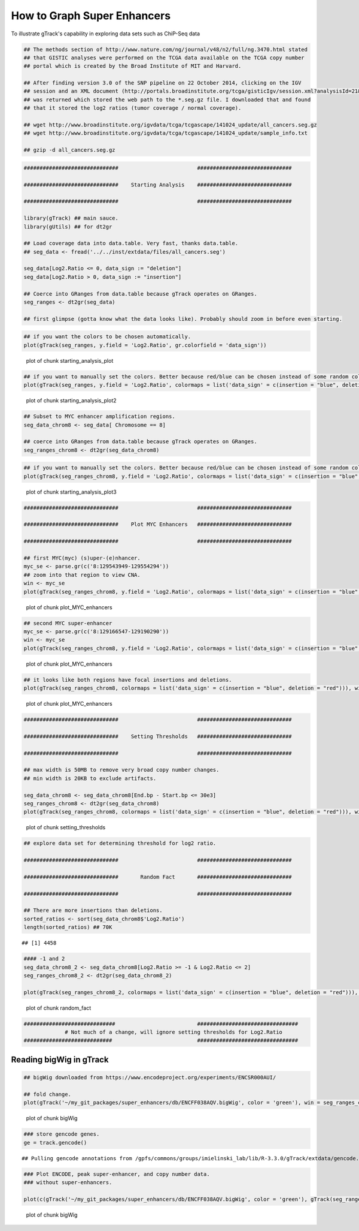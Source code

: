 How to Graph Super Enhancers
============================

To illustrate gTrack's capability in exploring data sets such as ChiP-Seq data



.. sourcecode:: r
    

    ## The methods section of http://www.nature.com/ng/journal/v48/n2/full/ng.3470.html stated
    ## that GISTIC analyses were performed on the TCGA data available on the TCGA copy number
    ## portal which is created by the Broad Institute of MIT and Harvard.
    
    ## After finding version 3.0 of the SNP pipeline on 22 October 2014, clicking on the IGV
    ## session and an XML document (http://portals.broadinstitute.org/tcga/gisticIgv/session.xml?analysisId=21&tissueId=548&type=.xml)
    ## was returned which stored the web path to the *.seg.gz file. I downloaded that and found
    ## that it stored the log2 ratios (tumor coverage / normal coverage).
    
    ## wget http://www.broadinstitute.org/igvdata/tcga/tcgascape/141024_update/all_cancers.seg.gz
    ## wget http://www.broadinstitute.org/igvdata/tcga/tcgascape/141024_update/sample_info.txt
    
    ## gzip -d all_cancers.seg.gz



.. sourcecode:: r
    

    ##############################                         ##############################
    
    ##############################    Starting Analysis    ##############################
    
    ##############################                         ##############################
    
    library(gTrack) ## main sauce. 
    library(gUtils) ## for dt2gr 
    
    ## Load coverage data into data.table. Very fast, thanks data.table.
    ## seg_data <- fread('../../inst/extdata/files/all_cancers.seg')
    
    seg_data[Log2.Ratio <= 0, data_sign := "deletion"]
    seg_data[Log2.Ratio > 0, data_sign := "insertion"]
    
    ## Coerce into GRanges from data.table because gTrack operates on GRanges.
    seg_ranges <- dt2gr(seg_data)
    
    ## first glimpse (gotta know what the data looks like). Probably should zoom in before even starting.



.. sourcecode:: r
    

    ## if you want the colors to be chosen automatically. 
    plot(gTrack(seg_ranges, y.field = 'Log2.Ratio', gr.colorfield = 'data_sign'))

.. figure:: figure/starting_analysis_plot-1.png
    :alt: plot of chunk starting_analysis_plot

    plot of chunk starting_analysis_plot


.. sourcecode:: r
    

    ## if you want to manually set the colors. Better because red/blue can be chosen instead of some random colors.
    plot(gTrack(seg_ranges, y.field = 'Log2.Ratio', colormaps = list('data_sign' = c(insertion = "blue", deletion = "red"))))

.. figure:: figure/starting_analysis_plot2-1.png
    :alt: plot of chunk starting_analysis_plot2

    plot of chunk starting_analysis_plot2


.. sourcecode:: r
    

    ## Subset to MYC enhancer amplification regions.
    seg_data_chrom8 <- seg_data[ Chromosome == 8]
    
    ## coerce into GRanges from data.table because gTrack operates on GRanges.
    seg_ranges_chrom8 <- dt2gr(seg_data_chrom8)



.. sourcecode:: r
    

    ## if you want to manually set the colors. Better because red/blue can be chosen instead of some random colors. 
    plot(gTrack(seg_ranges_chrom8, y.field = 'Log2.Ratio', colormaps = list('data_sign' = c(insertion = "blue", deletion = "red"))), win = seg_ranges_chrom8)

.. figure:: figure/starting_analysis_plot3-1.png
    :alt: plot of chunk starting_analysis_plot3

    plot of chunk starting_analysis_plot3


.. sourcecode:: r
    

    ##############################                         ##############################
    
    ##############################    Plot MYC Enhancers   ##############################
    
    ##############################                         ##############################
    
    ## first MYC(myc) (s)uper-(e)nhancer.
    myc_se <- parse.gr(c('8:129543949-129554294'))
    ## zoom into that region to view CNA.
    win <- myc_se
    plot(gTrack(seg_ranges_chrom8, y.field = 'Log2.Ratio', colormaps = list('data_sign' = c(insertion = "blue", deletion = "red"))), win)

.. figure:: figure/plot_MYC_enhancers-1.png
    :alt: plot of chunk plot_MYC_enhancers

    plot of chunk plot_MYC_enhancers
.. sourcecode:: r
    

    ## second MYC super-enhancer
    myc_se <- parse.gr(c('8:129166547-129190290'))
    win <- myc_se
    plot(gTrack(seg_ranges_chrom8, y.field = 'Log2.Ratio', colormaps = list('data_sign' = c(insertion = "blue", deletion = "red"))), win)

.. figure:: figure/plot_MYC_enhancers-2.png
    :alt: plot of chunk plot_MYC_enhancers

    plot of chunk plot_MYC_enhancers
.. sourcecode:: r
    

    ## it looks like both regions have focal insertions and deletions. 
    plot(gTrack(seg_ranges_chrom8, colormaps = list('data_sign' = c(insertion = "blue", deletion = "red"))), win = seg_ranges_chrom8+10e6)

.. figure:: figure/plot_MYC_enhancers-3.png
    :alt: plot of chunk plot_MYC_enhancers

    plot of chunk plot_MYC_enhancers


.. sourcecode:: r
    

    ##############################                         ##############################
    
    ##############################    Setting Thresholds   ##############################
    
    ##############################                         ##############################
    
    ## max width is 50MB to remove very broad copy number changes.
    ## min width is 20KB to exclude artifacts.
    
    seg_data_chrom8 <- seg_data_chrom8[End.bp - Start.bp <= 30e3]
    seg_ranges_chrom8 <- dt2gr(seg_data_chrom8)
    plot(gTrack(seg_ranges_chrom8, colormaps = list('data_sign' = c(insertion = "blue", deletion = "red"))), win = seg_ranges_chrom8+10e6)

.. figure:: figure/setting_thresholds-1.png
    :alt: plot of chunk setting_thresholds

    plot of chunk setting_thresholds


.. sourcecode:: r
    

    ## explore data set for determining threshold for log2 ratio.
    
    ##############################                         ##############################
    
    ##############################       Random Fact       ##############################
    
    ##############################                         ##############################
    
    ## There are more insertions than deletions.
    sorted_ratios <- sort(seg_data_chrom8$'Log2.Ratio')
    length(sorted_ratios) ## 70K


::

    ## [1] 4458


.. sourcecode:: r
    

    #### -1 and 2
    seg_data_chrom8_2 <- seg_data_chrom8[Log2.Ratio >= -1 & Log2.Ratio <= 2]
    seg_ranges_chrom8_2 <- dt2gr(seg_data_chrom8_2)
    
    plot(gTrack(seg_ranges_chrom8_2, colormaps = list('data_sign' = c(insertion = "blue", deletion = "red"))), win = seg_ranges_chrom8_2+10e6)

.. figure:: figure/random_fact-1.png
    :alt: plot of chunk random_fact

    plot of chunk random_fact
.. sourcecode:: r
    

    #############################                          ################################
                 # Not much of a change, will ignore setting thresholds for Log2.Ratio
    ############################                           ################################


Reading bigWig in gTrack
~~~~~~~~~~~~~~~~~~~~~~~~


.. sourcecode:: r
    

    ## bigWig downloaded from https://www.encodeproject.org/experiments/ENCSR000AUI/
    
    ## fold change.
    plot(gTrack('~/my_git_packages/super_enhancers/db/ENCFF038AQV.bigWig', color = 'green'), win = seg_ranges_chrom8)

.. figure:: figure/bigWig-1.png
    :alt: plot of chunk bigWig

    plot of chunk bigWig
.. sourcecode:: r
    

    ### store gencode genes.
    ge = track.gencode()


::

    ## Pulling gencode annotations from /gpfs/commons/groups/imielinski_lab/lib/R-3.3.0/gTrack/extdata/gencode.composite.collapsed.rds


.. sourcecode:: r
    

    ### Plot ENCODE, peak super-enhancer, and copy number data. 
    ### without super-enhancers.
    
    plot(c(gTrack('~/my_git_packages/super_enhancers/db/ENCFF038AQV.bigWig', color = 'green'), gTrack(seg_ranges_chrom8, colormaps = list('data_sign' = c(insertion = "blue", deletion = "red"))), ge), win = parse.gr('8:128635434-128941434'))

.. figure:: figure/bigWig-2.png
    :alt: plot of chunk bigWig

    plot of chunk bigWig
